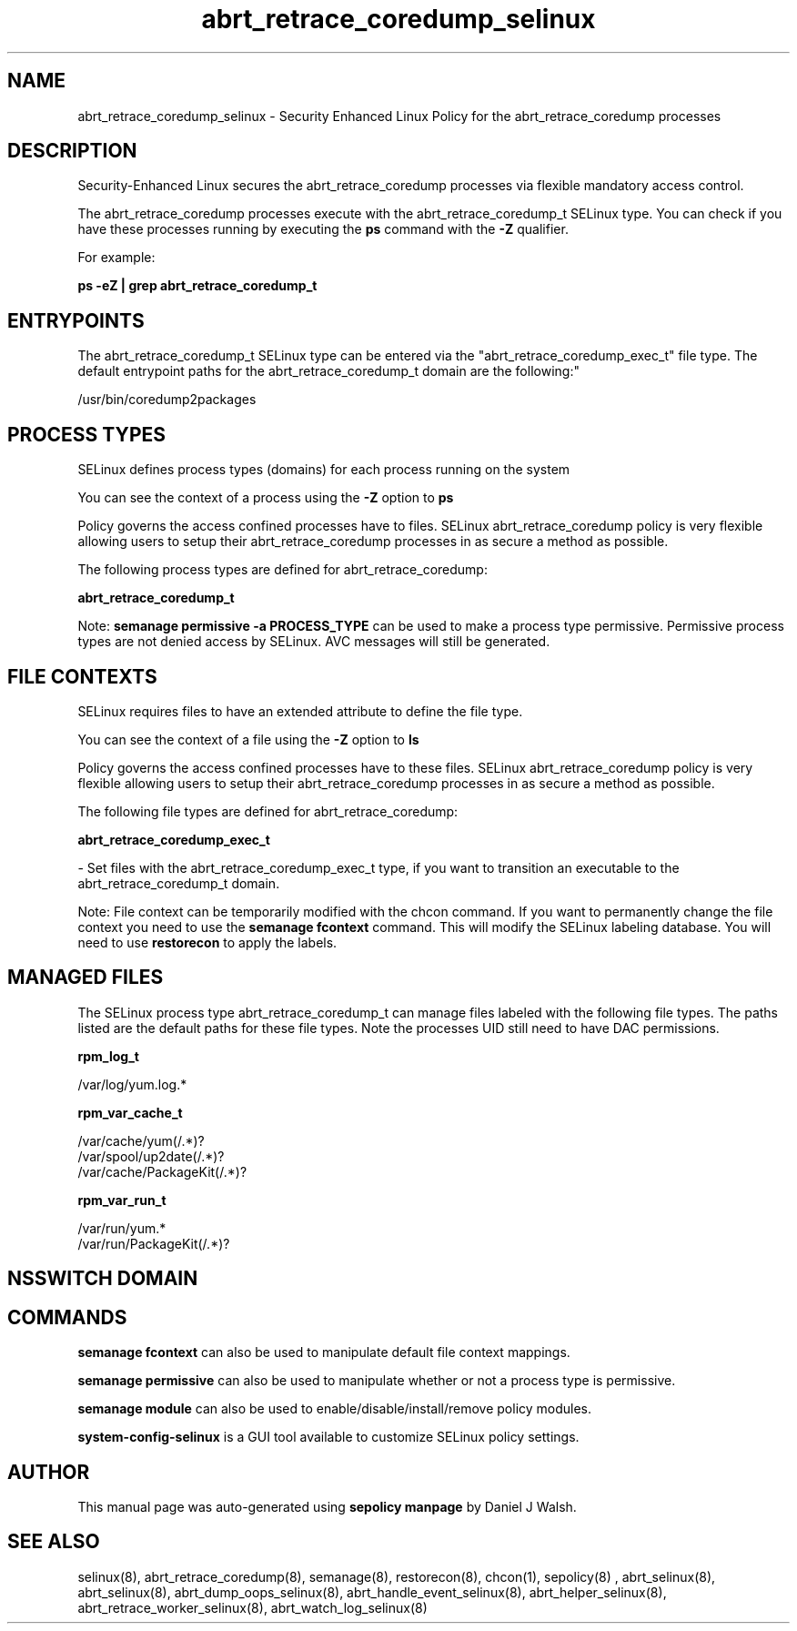 .TH  "abrt_retrace_coredump_selinux"  "8"  "12-10-19" "abrt_retrace_coredump" "SELinux Policy documentation for abrt_retrace_coredump"
.SH "NAME"
abrt_retrace_coredump_selinux \- Security Enhanced Linux Policy for the abrt_retrace_coredump processes
.SH "DESCRIPTION"

Security-Enhanced Linux secures the abrt_retrace_coredump processes via flexible mandatory access control.

The abrt_retrace_coredump processes execute with the abrt_retrace_coredump_t SELinux type. You can check if you have these processes running by executing the \fBps\fP command with the \fB\-Z\fP qualifier. 

For example:

.B ps -eZ | grep abrt_retrace_coredump_t


.SH "ENTRYPOINTS"

The abrt_retrace_coredump_t SELinux type can be entered via the "abrt_retrace_coredump_exec_t" file type.  The default entrypoint paths for the abrt_retrace_coredump_t domain are the following:"

/usr/bin/coredump2packages
.SH PROCESS TYPES
SELinux defines process types (domains) for each process running on the system
.PP
You can see the context of a process using the \fB\-Z\fP option to \fBps\bP
.PP
Policy governs the access confined processes have to files. 
SELinux abrt_retrace_coredump policy is very flexible allowing users to setup their abrt_retrace_coredump processes in as secure a method as possible.
.PP 
The following process types are defined for abrt_retrace_coredump:

.EX
.B abrt_retrace_coredump_t 
.EE
.PP
Note: 
.B semanage permissive -a PROCESS_TYPE 
can be used to make a process type permissive. Permissive process types are not denied access by SELinux. AVC messages will still be generated.

.SH FILE CONTEXTS
SELinux requires files to have an extended attribute to define the file type. 
.PP
You can see the context of a file using the \fB\-Z\fP option to \fBls\bP
.PP
Policy governs the access confined processes have to these files. 
SELinux abrt_retrace_coredump policy is very flexible allowing users to setup their abrt_retrace_coredump processes in as secure a method as possible.
.PP 
The following file types are defined for abrt_retrace_coredump:


.EX
.PP
.B abrt_retrace_coredump_exec_t 
.EE

- Set files with the abrt_retrace_coredump_exec_t type, if you want to transition an executable to the abrt_retrace_coredump_t domain.


.PP
Note: File context can be temporarily modified with the chcon command.  If you want to permanently change the file context you need to use the 
.B semanage fcontext 
command.  This will modify the SELinux labeling database.  You will need to use
.B restorecon
to apply the labels.

.SH "MANAGED FILES"

The SELinux process type abrt_retrace_coredump_t can manage files labeled with the following file types.  The paths listed are the default paths for these file types.  Note the processes UID still need to have DAC permissions.

.br
.B rpm_log_t

	/var/log/yum\.log.*
.br

.br
.B rpm_var_cache_t

	/var/cache/yum(/.*)?
.br
	/var/spool/up2date(/.*)?
.br
	/var/cache/PackageKit(/.*)?
.br

.br
.B rpm_var_run_t

	/var/run/yum.*
.br
	/var/run/PackageKit(/.*)?
.br

.SH NSSWITCH DOMAIN

.SH "COMMANDS"
.B semanage fcontext
can also be used to manipulate default file context mappings.
.PP
.B semanage permissive
can also be used to manipulate whether or not a process type is permissive.
.PP
.B semanage module
can also be used to enable/disable/install/remove policy modules.

.PP
.B system-config-selinux 
is a GUI tool available to customize SELinux policy settings.

.SH AUTHOR	
This manual page was auto-generated using 
.B "sepolicy manpage"
by Daniel J Walsh.

.SH "SEE ALSO"
selinux(8), abrt_retrace_coredump(8), semanage(8), restorecon(8), chcon(1), sepolicy(8)
, abrt_selinux(8), abrt_selinux(8), abrt_dump_oops_selinux(8), abrt_handle_event_selinux(8), abrt_helper_selinux(8), abrt_retrace_worker_selinux(8), abrt_watch_log_selinux(8)